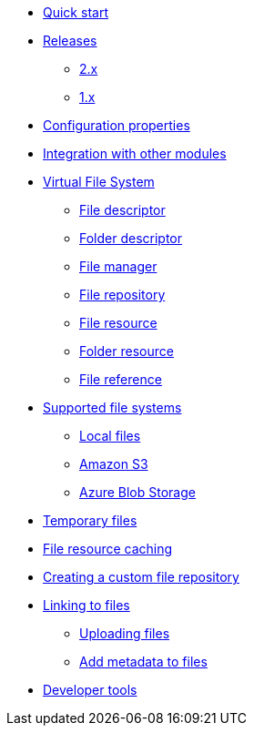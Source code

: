 * xref:quick-start.adoc[Quick start]

* xref:releases/index.adoc[Releases]
** xref:releases/2.x.adoc[2.x]
** xref:releases/1.x.adoc[1.x]

* xref:configuration-properties.adoc[Configuration properties]
* xref:integration.adoc[Integration with other modules]

* xref:core-concepts/index.adoc[Virtual File System]
** xref:core-concepts/file-descriptor.adoc[File descriptor]
** xref:core-concepts/folder-descriptor.adoc[Folder descriptor]
** xref:core-concepts/file-manager.adoc[File manager]
** xref:core-concepts/file-repository.adoc[File repository]
** xref:core-concepts/file-resource.adoc[File resource]
** xref:core-concepts/folder-resource.adoc[Folder resource]
** xref:core-concepts/file-reference.adoc[File reference]

* xref:file-repositories/index.adoc[Supported file systems]
** xref:file-repositories/local.adoc[Local files]
** xref:file-repositories/s3.adoc[Amazon S3]
** xref:file-repositories/azure-blob.adoc[Azure Blob Storage]

* xref:file-repositories/expiring.adoc[Temporary files]
* xref:file-repositories/caching.adoc[File resource caching]
* xref:file-repositories/custom.adoc[Creating a custom file repository]

* xref:file-reference/index.adoc[Linking to files]
** xref:file-reference/file-reference.adoc[Uploading files]
** xref:file-reference/file-metadata.adoc[Add metadata to files]

* xref:developer-tools.adoc[Developer tools]

